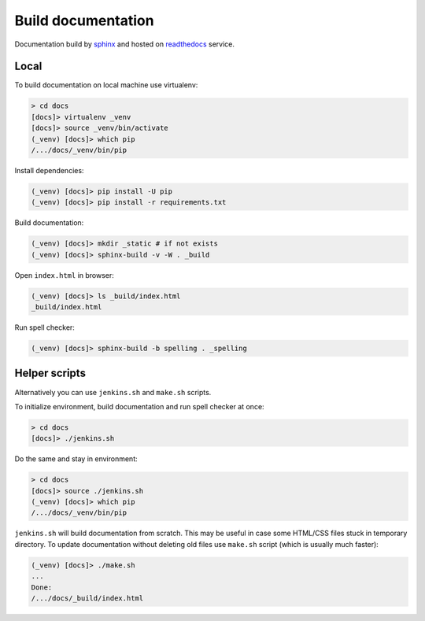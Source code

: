 Build documentation
-------------------

Documentation build by `sphinx`_ and hosted on `readthedocs`_ service.

.. seealso::

  * `Good tutorials <http://rest-sphinx-memo.readthedocs.io/en/latest/>`__

Local
=====

To build documentation on local machine use virtualenv:

.. code-block:: shell

  > cd docs
  [docs]> virtualenv _venv
  [docs]> source _venv/bin/activate
  (_venv) [docs]> which pip
  /.../docs/_venv/bin/pip

Install dependencies:

.. code-block:: shell

  (_venv) [docs]> pip install -U pip
  (_venv) [docs]> pip install -r requirements.txt

Build documentation:

.. code-block:: shell

  (_venv) [docs]> mkdir _static # if not exists
  (_venv) [docs]> sphinx-build -v -W . _build

Open ``index.html`` in browser:

.. code-block:: shell

  (_venv) [docs]> ls _build/index.html
  _build/index.html

Run spell checker:

.. code-block:: shell

  (_venv) [docs]> sphinx-build -b spelling . _spelling

Helper scripts
==============

Alternatively you can use ``jenkins.sh`` and ``make.sh`` scripts.

To initialize environment, build documentation and run spell checker at once:

.. code-block:: shell

  > cd docs
  [docs]> ./jenkins.sh

Do the same and stay in environment:

.. code-block:: shell

  > cd docs
  [docs]> source ./jenkins.sh
  (_venv) [docs]> which pip
  /.../docs/_venv/bin/pip

``jenkins.sh`` will build documentation from scratch. This may be useful in
case some HTML/CSS files stuck in temporary directory. To update documentation
without deleting old files use ``make.sh`` script (which is usually much faster):

.. code-block:: shell

  (_venv) [docs]> ./make.sh
  ...
  Done:
  /.../docs/_build/index.html

.. _sphinx: http://www.sphinx-doc.org/en/stable/
.. _readthedocs: https://readthedocs.org/
